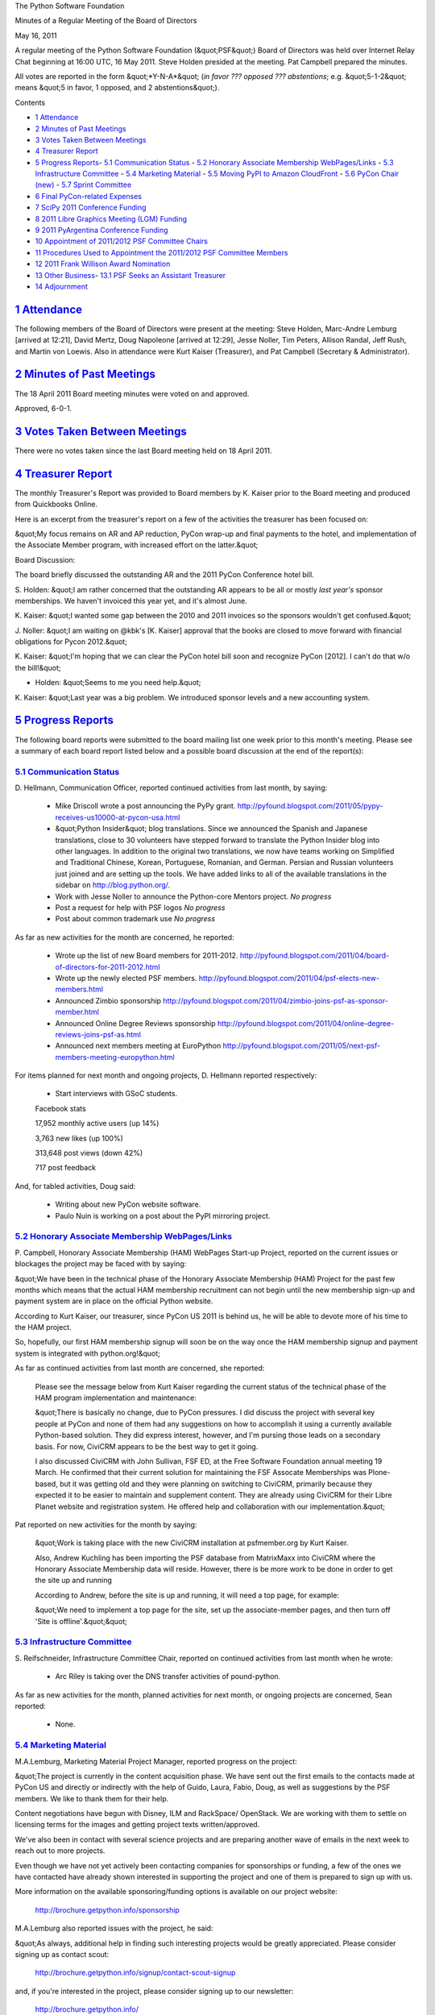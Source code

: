 The Python Software Foundation 

Minutes of a Regular Meeting of the Board of Directors 

May 16, 2011

A regular meeting of the Python Software Foundation (&quot;PSF&quot;) Board of
Directors was held over Internet Relay Chat beginning at 16:00 UTC, 16
May 2011. Steve Holden presided at the meeting. Pat Campbell prepared
the minutes.

All votes are reported in the form &quot;*Y-N-A*&quot; (*in favor ??? opposed ???
abstentions*; e.g. &quot;5-1-2&quot; means &quot;5 in favor, 1 opposed, and 2
abstentions&quot;).

Contents 

- `1   Attendance <#attendance>`_

- `2   Minutes of Past Meetings <#minutes-of-past-meetings>`_

- `3   Votes Taken Between Meetings <#votes-taken-between-meetings>`_

- `4   Treasurer Report <#treasurer-report>`_

- `5   Progress Reports <#progress-reports>`_- `5.1   Communication Status <#communication-status>`_  - `5.2   Honorary Associate Membership WebPages/Links <#honorary-associate-membership-webpages-links>`_  - `5.3   Infrastructure Committee <#infrastructure-committee>`_  - `5.4   Marketing Material <#marketing-material>`_  - `5.5   Moving PyPI to Amazon CloudFront <#moving-pypi-to-amazon-cloudfront>`_  - `5.6   PyCon Chair (new) <#pycon-chair-new>`_  - `5.7   Sprint Committee <#sprint-committee>`_

- `6   Final PyCon-related Expenses <#final-pycon-related-expenses>`_

- `7   SciPy 2011 Conference Funding <#scipy-2011-conference-funding>`_

- `8   2011 Libre Graphics Meeting (LGM) Funding <#libre-graphics-meeting-lgm-funding>`_

- `9   2011 PyArgentina Conference Funding <#pyargentina-conference-funding>`_

- `10   Appointment of 2011/2012 PSF Committee Chairs <#appointment-of-2011-2012-psf-committee-chairs>`_

- `11   Procedures Used to Appointment the 2011/2012 PSF Committee Members <#procedures-used-to-appointment-the-2011-2012-psf-committee-members>`_

- `12   2011 Frank Willison Award Nomination <#frank-willison-award-nomination>`_

- `13   Other Business <#other-business>`_- `13.1   PSF Seeks an Assistant Treasurer <#psf-seeks-an-assistant-treasurer>`_

- `14   Adjournment <#adjournment>`_

`1   Attendance <#id1>`_
------------------------

The following members of the Board of Directors were present at the
meeting: Steve Holden, Marc-Andre Lemburg [arrived at 12:21], David Mertz,
Doug Napoleone [arrived at 12:29], Jesse Noller, Tim Peters, Allison Randal,
Jeff Rush, and Martin von Loewis. Also in attendance were Kurt Kaiser
(Treasurer), and Pat Campbell (Secretary & Administrator).

`2   Minutes of Past Meetings <#id2>`_
--------------------------------------

The 18 April 2011 Board meeting minutes were voted on and approved. 

Approved, 6-0-1.

`3   Votes Taken Between Meetings <#id3>`_
------------------------------------------

There were no votes taken since the last Board meeting held on 18
April 2011.

`4   Treasurer Report <#id4>`_
------------------------------

The monthly Treasurer's Report was provided to Board members by K.
Kaiser prior to the Board meeting and produced from Quickbooks Online.

Here is an excerpt from the treasurer's report on a few of the activities
the treasurer has been focused on:

&quot;My focus remains on AR and AP reduction, PyCon wrap-up and final
payments to the hotel, and implementation of the Associate Member
program, with increased effort on the latter.&quot;

Board Discussion: 

The board briefly discussed the outstanding AR and the 2011 PyCon
Conference hotel bill.

S. Holden: &quot;I am rather concerned that the outstanding AR appears
to be all or mostly *last year's* sponsor memberships. We haven't
invoiced this year yet, and it's almost June.

K. Kaiser: &quot;I wanted some gap between the 2010 and 2011 invoices
so the sponsors wouldn't get confused.&quot;

J. Noller: &quot;I am waiting on @kbk's [K. Kaiser] approval that the books
are closed to move forward with financial obligations for Pycon 2012.&quot;

K. Kaiser: &quot;I'm hoping that we can clear the PyCon hotel bill soon and
recognize PyCon [2012]. I can't do that w/o the bill!&quot;

- Holden: &quot;Seems to me you need help.&quot;

K. Kaiser: &quot;Last year was a big problem. We introduced sponsor levels
and a new accounting system.

`5   Progress Reports <#id5>`_
------------------------------

The following board reports were submitted to the board mailing list
one week prior to this month's meeting. Please see a summary of each
board report listed below and a possible board discussion at the end
of the report(s):

`5.1   Communication Status <#id6>`_
~~~~~~~~~~~~~~~~~~~~~~~~~~~~~~~~~~~~

D. Hellmann, Communication Officer, reported continued activities from
last month, by saying:

    - Mike Driscoll wrote a post announcing the PyPy grant.      `http://pyfound.blogspot.com/2011/05/pypy-receives-us10000-at-pycon-usa.html  <http://pyfound.blogspot.com/2011/05/pypy-receives-us10000-at-pycon-usa.html>`_

    - &quot;Python Insider&quot; blog translations.      Since we announced the Spanish and Japanese translations, close to 30 volunteers have stepped forward to translate the Python Insider blog into other languages. In addition to the original two translations, we now have teams working on Simplified and Traditional Chinese, Korean, Portuguese, Romanian, and German. Persian and Russian volunteers just joined and are setting up the tools. We have added links to all of the available translations in the sidebar on `http://blog.python.org/ <http://blog.python.org/>`_.

    - Work with Jesse Noller to announce the Python-core Mentors project.      *No progress*

    - Post a request for help with PSF logos      *No progress*

    - Post about common trademark use      *No progress*

As far as new activities for the month are concerned, he reported: 

    - Wrote up the list of new Board members for 2011-2012.      `http://pyfound.blogspot.com/2011/04/board-of-directors-for-2011-2012.html  <http://pyfound.blogspot.com/2011/04/board-of-directors-for-2011-2012.html>`_

    - Wrote up the newly elected PSF members.      `http://pyfound.blogspot.com/2011/04/psf-elects-new-members.html  <http://pyfound.blogspot.com/2011/04/psf-elects-new-members.html>`_

    - Announced Zimbio sponsorship      `http://pyfound.blogspot.com/2011/04/zimbio-joins-psf-as-sponsor-member.html  <http://pyfound.blogspot.com/2011/04/zimbio-joins-psf-as-sponsor-member.html>`_

    - Announced Online Degree Reviews sponsorship      `http://pyfound.blogspot.com/2011/04/online-degree-reviews-joins-psf-as.html  <http://pyfound.blogspot.com/2011/04/online-degree-reviews-joins-psf-as.html>`_

    - Announced next members meeting at EuroPython      `http://pyfound.blogspot.com/2011/05/next-psf-members-meeting-europython.html  <http://pyfound.blogspot.com/2011/05/next-psf-members-meeting-europython.html>`_

For items planned for next month and ongoing projects, D. Hellmann reported
respectively:

    - Start interviews with GSoC students.

    Facebook stats 

    17,952 monthly active users (up 14%) 

    3,763 new likes (up 100%) 

    313,648 post views (down 42%) 

    717 post feedback

And, for tabled activities, Doug said: 

    - Writing about new PyCon website software.

    - Paulo Nuin is working on a post about the PyPI mirroring project.

`5.2   Honorary Associate Membership WebPages/Links <#id7>`_
~~~~~~~~~~~~~~~~~~~~~~~~~~~~~~~~~~~~~~~~~~~~~~~~~~~~~~~~~~~~

P. Campbell, Honorary Associate Membership (HAM) WebPages Start-up
Project, reported on the current issues or blockages the project may
be faced with by saying:

&quot;We have been in the technical phase of the Honorary Associate Membership
(HAM) Project for the past few months which means that the actual HAM
membership recruitment can not begin until the new membership sign-up and
payment system are in place on the official Python website.

According to Kurt Kaiser, our treasurer, since PyCon US 2011 is behind us,
he will be able to devote more of his time to the HAM project.

So, hopefully, our first HAM membership signup will soon be on the way
once the HAM membership signup and payment system is integrated with
python.org!&quot;

As far as continued activities from last month are concerned, she reported: 

    Please see the message below from Kurt Kaiser regarding the current
    status of the technical phase of the HAM program implementation and
    maintenance:

    &quot;There is basically no change, due to PyCon pressures.  I did discuss the
    project with several key people at PyCon and none of them had any
    suggestions on how to accomplish it using a currently available Python-based
    solution. They did express interest, however, and I'm pursing those leads on a
    secondary basis.  For now, CiviCRM appears to be the best way to get it going.

    I also discussed CiviCRM with John Sullivan, FSF ED, at the Free Software
    Foundation annual meeting 19 March.  He confirmed that their current solution for
    maintaining the FSF Assocate Memberships was Plone-based, but it was getting old
    and they were planning on switching to CiviCRM, primarily because they expected
    it to be easier to maintain and supplement content. They are already using CiviCRM
    for their Libre Planet website and registration system.  He offered help and
    collaboration with our implementation.&quot;

Pat reported on new activities for the month by saying: 

    &quot;Work is taking place with the new CiviCRM installation at psfmember.org by Kurt
    Kaiser.

    Also, Andrew Kuchling has been importing the PSF database from MatrixMaxx into
    CiviCRM where the Honorary Associate Membership data will reside. However, there
    is be more work to be done in order to get the site up and running

    According to Andrew, before the site is up and running, it will need a top page,
    for example:

    &quot;We need to implement a top page for the site, set up the associate-member pages,
    and then turn off 'Site is offline'.&quot;&quot;

`5.3   Infrastructure Committee <#id8>`_
~~~~~~~~~~~~~~~~~~~~~~~~~~~~~~~~~~~~~~~~

S. Reifschneider, Infrastructure Committee Chair, reported on continued activities from
last month when he wrote:

    - Arc Riley is taking over the DNS transfer activities of pound-python.

As far as new activities for the month, planned activities for next month, or ongoing
projects are concerned, Sean reported:

    - None.

`5.4   Marketing Material <#id9>`_
~~~~~~~~~~~~~~~~~~~~~~~~~~~~~~~~~~

M.A.Lemburg, Marketing Material Project Manager, reported progress
on the project:

&quot;The project is currently in the content acquisition phase. We
have sent out the first emails to the contacts made at PyCon US
and directly or indirectly with the help of Guido, Laura, Fabio,
Doug, as well as suggestions by the PSF members. We like to
thank them for their help.

Content negotiations have begun with Disney, ILM and RackSpace/
OpenStack. We are working with them to settle on licensing terms
for the images and getting project texts written/approved.

We've also been in contact with several science projects and
are preparing another wave of emails in the next week
to reach out to more projects.

Even though we have not yet actively been contacting companies
for sponsorships or funding, a few of the ones we have contacted
have already shown interested in supporting the project and
one of them is prepared to sign up with us.

More information on the available sponsoring/funding options
is available on our project website:

    `http://brochure.getpython.info/sponsorship <http://brochure.getpython.info/sponsorship>`_

M.A.Lemburg also reported issues with the project, he said: 

&quot;As always, additional help in finding such interesting projects
would be greatly appreciated. Please consider signing up as
contact scout:

    `http://brochure.getpython.info/signup/contact-scout-signup <http://brochure.getpython.info/signup/contact-scout-signup>`_

and, if you're interested in the project, please consider signing
up to our newsletter:

    `http://brochure.getpython.info/ <http://brochure.getpython.info/>`_

Thanks !&quot; 

As far as future plans are concerned, he reported: 

&quot;If the project goes well, we'll follow up with a Python flyer,
translated versions of the brochure and also consider creating
marketing material more targeted at specific user groups or
application fields.

In the long run, we'd also like to take the idea of producing
marketing material beyond printed material and develop booth
setups, giveaways, CDs, etc. to support conference organizers and
local user groups wishing to promote Python at their events.&quot;

`5.5   Moving PyPI to Amazon CloudFront <#id10>`_
~~~~~~~~~~~~~~~~~~~~~~~~~~~~~~~~~~~~~~~~~~~~~~~~~

The project leader, M.A. Lemburg, Moving PyPI to Amazon CloudFront,
reported progress on this project for the month:

&quot;No one on the team has had time to work on the project in the last
4 weeks.

By shutting down the EC2 instance, we have reduced the
monthly costs to USD 4.01, which is significantly down from the
USD 70-80 we had to pay with the EC2 instance up and running
for a whole month.&quot;

In terms of having any issues surrounding his project, M. A.
Lemburg reported no issues except that he just does not have enough
time to devote to his Moving PyPI to Amazon CloudFront project.

- - Lemburg also reported on future plans for the project:

&quot;Check to see whether a trigger based approach to S3 syncing
wouldn't be easier to implement right from the start.&quot;

`5.6   PyCon Chair (new) <#id11>`_
~~~~~~~~~~~~~~~~~~~~~~~~~~~~~~~~~~

J. Noller, PyCon Chair, provided his first report on activities for
this month. He started with:

    &quot;This is the first official report; so I have filed things where I felt
    appropriate.

    PyCon 2012: March 7th ? 15th, Santa Clara, CA 

    PyCon 2013: March 11th ? 21st, Santa Clara, CA

He reported on issues and blockages by saying: 

    &quot;1. Currently pending the final &quot;closing&quot; of the PyCon 2011
    books. I do not feel that we can &quot;open&quot; 2012 books until such
    time as this is done. Van Lindberg is almost done with this task,
    and the amount of money coming into the PSF from PyCon 2011 has
    been disclosed to the board. PyCon 2011 was an astounding social,
    community and financial success.&quot;

As far as reporting on the continued activities from last month, Jesse
said:

    &quot;1. Discussion and explanation of the &quot;deposit fees&quot; associated
    with the Hyatt Convention center in Santa Clara. Currently, we
    have paid a ~39K deposit for the 2012 convention and on 12/1/2011
    we must pay a deposit of 38,667 for the 2013 conference. These
    deposits are, while unfortunate in the short term, provide a long
    term benefit - quoting Van Lindberg (who constructed these
    contracts in conjunction with CTE guidance):

    &quot;A little bit of background - this is a case of spend money to
    save money. Right now there is still quite a bit of depression in
    the hotel/convention market - although it is going away
    quickly. This was a chance (for them) to lock us in to being
    there two years, and (for us) to lock in the lower of our 2011
    costs or negotiated 2012 costs for two years -- including
    catering!

    Given that we were already planning on staying there two years,
    this was a significant win on PyCon budget planning and
    expenditures without much of an effect on us other than the
    unfortunate deposit up front. On the bright side, we get the
    catering costs negotiated in 2009 - at the height of the
    recession - extended through 2013. As this is the single biggest
    cost driver for PyCon, this is a big win.&quot;&quot;

He reported on the new activities he is engaged in. Jesse said: 

    &quot;1. Discussed and signed of planned Letter of Intent for PyCon
    2014/2015 in Montreal, Canada. We had been negotiating for an
    April date that gives us warmer weather and in general, a better
    experience within the venue and town. The final LOI (Attached)
    has us hosting PyCon in Montreal from April 10 2014 to April 17
    2014 and from April 7, 2015 to April 16 2015.&quot;

    (The Letter of Intent has not been attached to the monthly board
    minutes here, however, it can be found in the attachment on
    J. Noller's original PyCon Chair report to the board for May
    2011.)

As far as the planned activities for next month, Jesse reported: 

    &quot;1. With the planned closing of the 2012 budget; I will begin
    finalizing the staffing roles of the PyCon programming
    committee. This currently looks like:

    Chair: Jesse Noller 

    Co-Chair: Yannick Gingras 

    Accountant/Sponsors: Van Lindberg

    Event Coordinator: Ewa Jodlowska/CTE 

    Public Relations Lead: Unknown

    Tech Lead: Doug Napoleone 

    Tech Co-Lead: Noah Kantrowtiz

    Program Committee Chair: Jacob Kaplan-Moss 

    Program Committee Co-Chair: Tim Lesher

    My Goal is to have each role have a secondary person who can act
    for that person in case of anything happening, and also to spread
    the institutional knowledge and processes a lot further than they
    are right now. The PyCon-Montreal crowd will be heavily involved
    as well.

    2. I will be working with Doug Napoleone and Eldarion, Inc to
    finalize a website maintenance contract for the 2012 website and
    codebase.  There will be monetary expenditure involved, and it
    will be part of my next report.

    3. Finalize milestones: We have a number of milestones (launching
    the site, CFP) which have been discussed. These are going to be
    more widely disseminated and finalized in the upcoming month. Our
    goal is a CFP by July/August. We already have sponsors ready to
    sign up with us for the 2012 conference, all we're waiting for
    are open books and a site.&quot;

The report was closed with an explanation of his currently tabled activities
Jesse said:

    &quot;1. I am supposed to make a flight to Santa Clara and Montreal
    for site surveys; due to personal reasons I will not be able to
    do so until later this summer.&quot;

`5.7   Sprint Committee <#id12>`_
~~~~~~~~~~~~~~~~~~~~~~~~~~~~~~~~~

J. Noller, Sprint Committee Chair, provided a summary of activities for
this month, he reported:

&quot;We approved one new sprint this month for DjangoCon Europe 2011, which
we received a request for late last month. We're supplying them with
$300 USD for a two day sprint after the conference in Amsterdam.&quot;

On his report of new activities for the month, J. Noller said: 

&quot;We have the announcement for the DjangoCon sponsorship written and
ready to post, but we're waiting on their announcement of the selected
talks in order to have more buzz for sprint sponsorships and their
conference.

Waiting to hear back from Kurt on an update to our accounting, as
we've processed a number of reimbursements lately and have the PyCon
sprint expenses to account for as well.&quot;

`6   Final PyCon-related Expenses <#id13>`_
-------------------------------------------

The board discussed and approved $3,000 for final PyCon-related expenses 

    **RESOLVED**, that the PSF provide funding of $3,000 in discretionary
    spending to allow Van Lindberg to provide the monies for the final
    PyCon-related expenses.

Approved, 7-0-0.

`7   SciPy 2011 Conference Funding <#id14>`_
--------------------------------------------

    **RESOLVED**, that the PSF provide a grant of $2,000 to sponsor the
    SciPy 2011 Conference to be held in Austin, Texas on July 11 through
    the 16th.

Approved, 8-0-0.

`8   2011 Libre Graphics Meeting (LGM) Funding <#id15>`_
--------------------------------------------------------

    **RESOLVED**, that the PSF provide funding of $1,500 to the GNOME
    Foundation for the 2011 Libre Graphics Meeting to be held in Montreal.

Approved, 7-0-1.

`9   2011 PyArgentina Conference Funding <#id16>`_
--------------------------------------------------

    **RESOLVED**, that the PSF provide funding of $1,500 USD to sponsor
    the PyArgentina Conference (requested by Juan Rodr?guez Monti).

Approved, 6-0-2.

`10   Appointment of 2011/2012 PSF Committee Chairs <#id17>`_
-------------------------------------------------------------

The board re-appointed three committee chairs: 

    **RESOLVED**, that David Mertz be appointed chairman of the Trademarks
    Committee for 2011/2012.

Approved, 8-0-1. 

    **RESOLVED**, that Sean Reifschneider be appointed chairman of the
    Infrastructure Committee for 2011/2012.

Approved, 9-0-0. 

    **RESOLVED**, that Jesse Noller be appointed chairman of the Sprints
    Committee for 2011/2012.

Approved, 8-0-1.

`11   Procedures Used to Appointment the 2011/2012 PSF Committee Members <#id18>`_
----------------------------------------------------------------------------------

    **RESOLVED**, that the reappointment of the individual members of the
    Trademarks Committee, the Infrastructure Committee and the Sprints
    Committee for the term 2010/2011 be delegated to the Chairman of the
    Board based on the proposals by the chairmen of the respective
    committees in accordance with section 6.4 of the bylaws.

Approved, 8-0-0.

`12   2011 Frank Willison Award Nomination <#id19>`_
----------------------------------------------------

A nominee for the 2011 Frank Willison Award was selected. 

**RESOLVED**, that the 2011 Frank Willison Award be awarded
to Georg Brandl. The award was initially announced at the 2011
EuroPython Conference.

Approved, 7-0-1.

`13   Other Business <#id20>`_
------------------------------

`13.1   PSF Seeks an Assistant Treasurer <#id21>`_
~~~~~~~~~~~~~~~~~~~~~~~~~~~~~~~~~~~~~~~~~~~~~~~~~~

Board members discussed the need for an active Assistant Treasurer and
will be looking for someone to fill the position soon.

`14   Adjournment <#id22>`_
---------------------------

S. Holden adjourned the meeting
at 17:08 UTC.